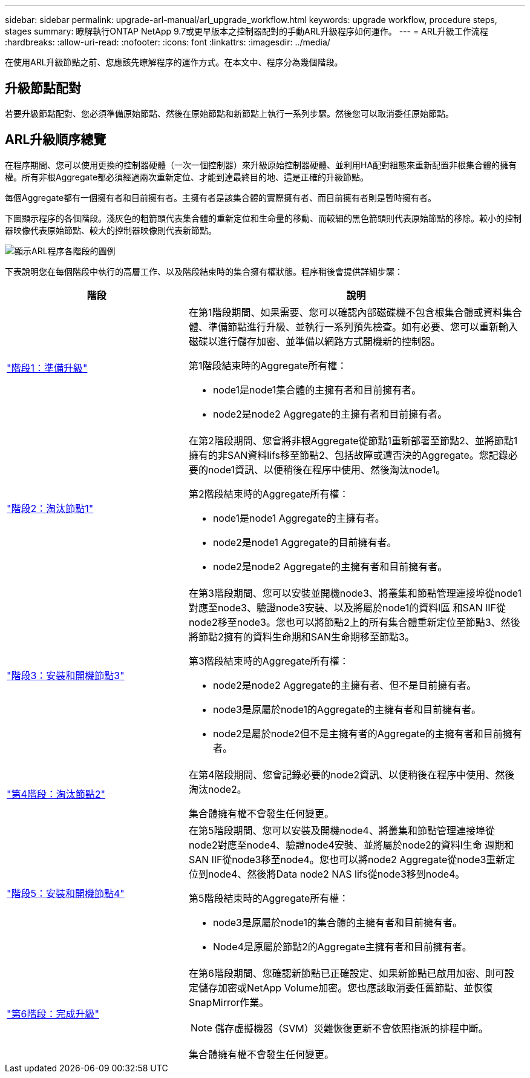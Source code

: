 ---
sidebar: sidebar 
permalink: upgrade-arl-manual/arl_upgrade_workflow.html 
keywords: upgrade workflow, procedure steps, stages 
summary: 瞭解執行ONTAP NetApp 9.7或更早版本之控制器配對的手動ARL升級程序如何運作。 
---
= ARL升級工作流程
:hardbreaks:
:allow-uri-read: 
:nofooter: 
:icons: font
:linkattrs: 
:imagesdir: ../media/


[role="lead"]
在使用ARL升級節點之前、您應該先瞭解程序的運作方式。在本文中、程序分為幾個階段。



== 升級節點配對

若要升級節點配對、您必須準備原始節點、然後在原始節點和新節點上執行一系列步驟。然後您可以取消委任原始節點。



== ARL升級順序總覽

在程序期間、您可以使用更換的控制器硬體（一次一個控制器）來升級原始控制器硬體、並利用HA配對組態來重新配置非根集合體的擁有權。所有非根Aggregate都必須經過兩次重新定位、才能到達最終目的地、這是正確的升級節點。

每個Aggregate都有一個擁有者和目前擁有者。主擁有者是該集合體的實際擁有者、而目前擁有者則是暫時擁有者。

下圖顯示程序的各個階段。淺灰色的粗箭頭代表集合體的重新定位和生命量的移動、而較細的黑色箭頭則代表原始節點的移除。較小的控制器映像代表原始節點、較大的控制器映像則代表新節點。

image:arl_upgrade_manual_image1.PNG["顯示ARL程序各階段的圖例"]

下表說明您在每個階段中執行的高層工作、以及階段結束時的集合擁有權狀態。程序稍後會提供詳細步驟：

[cols="35,65"]
|===
| 階段 | 說明 


| link:stage_1_index.html["階段1：準備升級"]  a| 
在第1階段期間、如果需要、您可以確認內部磁碟機不包含根集合體或資料集合體、準備節點進行升級、並執行一系列預先檢查。如有必要、您可以重新輸入磁碟以進行儲存加密、並準備以網路方式開機新的控制器。

第1階段結束時的Aggregate所有權：

* node1是node1集合體的主擁有者和目前擁有者。
* node2是node2 Aggregate的主擁有者和目前擁有者。




| link:stage_2_index.html["階段2：淘汰節點1"]  a| 
在第2階段期間、您會將非根Aggregate從節點1重新部署至節點2、並將節點1擁有的非SAN資料lifs移至節點2、包括故障或遭否決的Aggregate。您記錄必要的node1資訊、以便稍後在程序中使用、然後淘汰node1。

第2階段結束時的Aggregate所有權：

* node1是node1 Aggregate的主擁有者。
* node2是node1 Aggregate的目前擁有者。
* node2是node2 Aggregate的主擁有者和目前擁有者。




| link:stage_3_index.html["階段3：安裝和開機節點3"]  a| 
在第3階段期間、您可以安裝並開機node3、將叢集和節點管理連接埠從node1對應至node3、驗證node3安裝、以及將屬於node1的資料l區 和SAN lIF從node2移至node3。您也可以將節點2上的所有集合體重新定位至節點3、然後將節點2擁有的資料生命期和SAN生命期移至節點3。

第3階段結束時的Aggregate所有權：

* node2是node2 Aggregate的主擁有者、但不是目前擁有者。
* node3是原屬於node1的Aggregate的主擁有者和目前擁有者。
* node2是屬於node2但不是主擁有者的Aggregate的主擁有者和目前擁有者。




| link:stage_4_index.html["第4階段：淘汰節點2"]  a| 
在第4階段期間、您會記錄必要的node2資訊、以便稍後在程序中使用、然後淘汰node2。

集合體擁有權不會發生任何變更。



| link:stage_5_index.html["階段5：安裝和開機節點4"]  a| 
在第5階段期間、您可以安裝及開機node4、將叢集和節點管理連接埠從node2對應至node4、驗證node4安裝、並將屬於node2的資料l生命 週期和SAN lIF從node3移至node4。您也可以將node2 Aggregate從node3重新定位到node4、然後將Data node2 NAS lifs從node3移到node4。

第5階段結束時的Aggregate所有權：

* node3是原屬於node1的集合體的主擁有者和目前擁有者。
* Node4是原屬於節點2的Aggregate主擁有者和目前擁有者。




| link:stage_6_index.html["第6階段：完成升級"]  a| 
在第6階段期間、您確認新節點已正確設定、如果新節點已啟用加密、則可設定儲存加密或NetApp Volume加密。您也應該取消委任舊節點、並恢復SnapMirror作業。


NOTE: 儲存虛擬機器（SVM）災難恢復更新不會依照指派的排程中斷。

集合體擁有權不會發生任何變更。

|===